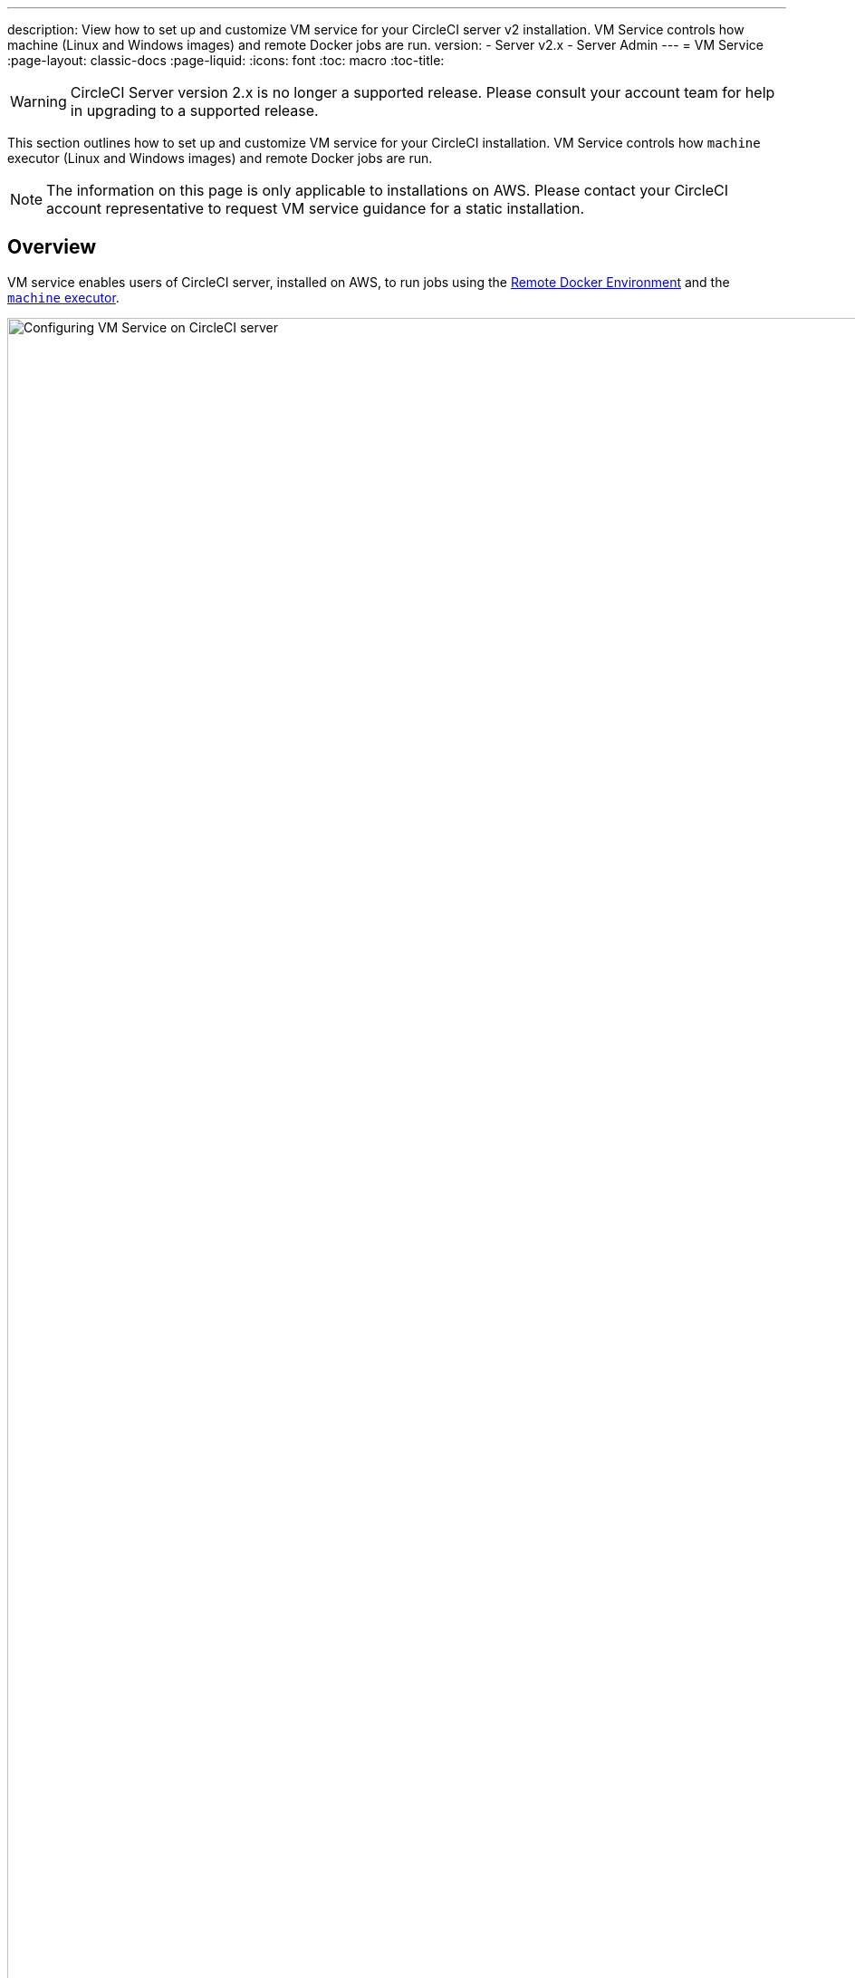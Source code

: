 ---
description: View how to set up and customize VM service for your CircleCI server v2 installation. VM Service controls how machine (Linux and Windows images) and remote Docker jobs are run.
version:
- Server v2.x
- Server Admin
---
= VM Service
:page-layout: classic-docs
:page-liquid:
:icons: font
:toc: macro
:toc-title:

WARNING: CircleCI Server version 2.x is no longer a supported release. Please consult your account team for help in upgrading to a supported release.

This section outlines how to set up and customize VM service for your CircleCI installation. VM Service controls how `machine` executor (Linux and Windows images) and remote Docker jobs are run.

NOTE: The information on this page is only applicable to installations on AWS. Please contact your CircleCI account representative to request VM service guidance for a static installation.

toc::[]

== Overview

VM service enables users of CircleCI server, installed on AWS, to run jobs using the https://circleci.com/docs/building-docker-images[Remote Docker Environment] and the https://circleci.com/docs/configuration-reference/#machine[`machine` executor].

.VM Service Settings
image::vm-service.png[Configuring VM Service on CircleCI server,width=120%]

CAUTION: Any changes to management console settings require downtime while the CircleCI application restarts.

The following sections will run through the settings and options displayed in the VM Service screenshot show above.

To configure VM service, it is best practice to select the AWS EC2 option in the Management Console Settings. This will allow CircleCI to run remote Docker and `machine` executor jobs using dedicated EC2 instances.

== 1. Supply AMIs

You can provide custom https://docs.aws.amazon.com/AWSEC2/latest/UserGuide/AMIs.html[Amazon Machine Image] (AMIs) for VM service, as described in the sections below. If you do not provide any custom images, all `machine` executor and remote Docker jobs will be run on instances built with one of our default AMIs (listed below), which have Ubuntu 16.04, Docker version 18.06.3 and a selection of common languages, tools, and frameworks. See the https://github.com/circleci/image-builder/tree/picard-vm-image/circleci-provision-scripts[`picard-vm-image` branch of our image-builder repository] for details. To run Windows jobs you must supply a Windows AMI, without this Windows jobs will fail to run.

=== Default VM service Linux AMIs

* Ap-northeast-1:ami-0e49af0659db9fc5d
* Ap-northeast-2:ami-03e485694bc2da249
* Ap-south-1:ami-050370e57dfc6574a
* Ap-southeast-1:ami-0a75ff7b28897268c
* Ap-southeast-2:ami-072b1b45245549586
* Ca-central-1:ami-0e44086f0f518ad2d
* Eu-central-1:ami-09cbcfe446101b4ea
* Eu-west-1:ami-0d1cbc2cc3075510a
* Eu-west-2:ami-0bd22dcdc30fa260b
* Sa-east-1:ami-038596d5a4fc9893b
* Us-east-1:ami-0843ca047684abe87
* Us-east-2:ami-03d60a35576647f63
* Us-west-1:ami-06f6efb13d9ccf93d
* Us-west-2:ami-0b5b8ad02f405a909

=== Customizing and Creating VM Service Images

Customizing the VM service images for your installation will allow you to specify versions of Docker and Docker Compose, as well as install any additional dependencies that may be part of your CI/CD pipeline. You can create separate AMIs for jobs that use remote Docker or the `machine` executor, and for `machine` you can specify separate AMIs for Linux and Windows. It's worth noting that if you choose not to customize the base Linux image, developers will likely need to configure jobs to run additional install and update steps on every commit as part of each project's `config.yml` file.

**From Server v2.18**, you can either provide a single custom Linux AMI to use for both `machine` and remote Docker jobs using just the field marked '1' below, or, by providing a second custom AMI in the field marked '2', you can use different settings for each.

.Custom VM Service Images
image::vm-service-custom.png[Custom VM Service Images]

=== Custom Linux AMI

==== Prerequisites
* Packer (https://packer.io/intro/getting-started/install.html)
* AWS Access Key ID and Secret Access Key

==== Creating a Custom Linux AMI

1. Clone our image builder repo: https://github.com/circleci/image-builder/tree/picard-vm-image
2. Open `aws-vm.json` in your editor. This provides a baseline template for building an AMI with Packer. An AWS access key ID and secret access key are required to upload. You can find more information about managing AWS authentication with Packer https://packer.io/docs/builders/amazon.html#authentication[here]. If the baseline template is too limited, you can find additional AWS configuration options https://packer.io/docs/builders/amazon.html[here].
3. (Optional) Consider restricting the `ami_groups` to only within your organization. See the [Packer documentation](https://packer.io/docs/builders/amazon-ebs.html#ami_groups) for more information on AMI groups.
4. We provide a list of [pre-configured dependencies](https://github.com/circleci/image-builder/blob/picard-vm-image/provision.sh). You can customize the provision.sh script to meet the needs of your environment.
5. Run `packer build aws-vm.json`

Once your AMI(s) have been created, copy the AMI ID(s) into the relevant field shown in the screenshot above.

=== Creating a Windows AMI
_Introduced in CircleCI Server v2.18.3_

Creating a Windows image and specifying it under the VM Service settings lets your users run jobs on dedicated Windows VMs. To create your Windows image run through the steps listed in our https://github.com/CircleCI-Public/circleci-server-windows-image-builder[image builder repo], then copy the generated AMI ID and paste into the Custom Windows VM AMI field in your Management Console settings, under VM Provider (for example, `<your-hostname.com:8800/settings>`).

NOTE: Windows images are built on CircleCI, so we suggest you run through this process once your installation is up and running. Alternatively you can use any other CircleCI account – including on our managed Cloud service – to generate the image.

== 2. Define Instance Types
There are two fields for defining the AWS instance types you wish to use. The first is for the default instance type, and the second is to set the instance type to use when a Job specifies the `large` resource class.

== 3. On Demand and Preallocated Instances
Remote Docker and `machine` executor instances are spun up on demand. It is also possible to preallocate instances to remain up and running, ready for remote Docker and `machine` jobs to be run (see the last two fields in figure 1).

WARNING: If https://circleci.com/docs/docker-layer-caching/[Docker Layer Caching (DLC)] is to be used, VM Service instances need to be spun up on-demand. To ensure this can happen, **either** ensure any preallocated instances are in use, **or** set both remote Docker and `machine` preallocated instance fields to `0`.

NOTE: When using preallocated instances be aware that a cron job is scheduled to cycle through these instances once per day to ensure they don't end up in an unworkable state.

== Job and Instance Management

Jobs run using the remote Docker Environment, or the `machine` executor are scheduled and dispatched by the Nomad server to your Nomad clients and passed on to remote Docker or `machine` from there. This means jobs run on remote Docker and the `machine` executor can be monitored in the usual way, using the Nomad CLI. See our <<nomad#basic-terminology-and-architecture,Introduction to Nomad Cluster Operation>> for more about Nomad commands and terminology.

// add steps to find out statuses of Remote Docker and machine executor - would this be run `nomad node-status` from one of the nomad client instances? If so, how does a user navigate to a Nomad client instance?

NOTE: A cron job is scheduled to cycle all default and preallocated instances at least once per day to ensure instances do not end up in an unworkable state.

== Accessing Remote Docker and `machine` instances
By default, private IP addresses are used to communicate with VM service instances. If you need to grant wider access, for example, to allow developers SSH access, this can be set using the checkbox in the VM Provider Advanced Settings.

.Allowing Access to VM Service Instances
image::vmprovider_advanced.png[VM Provider Advanced Settings]
